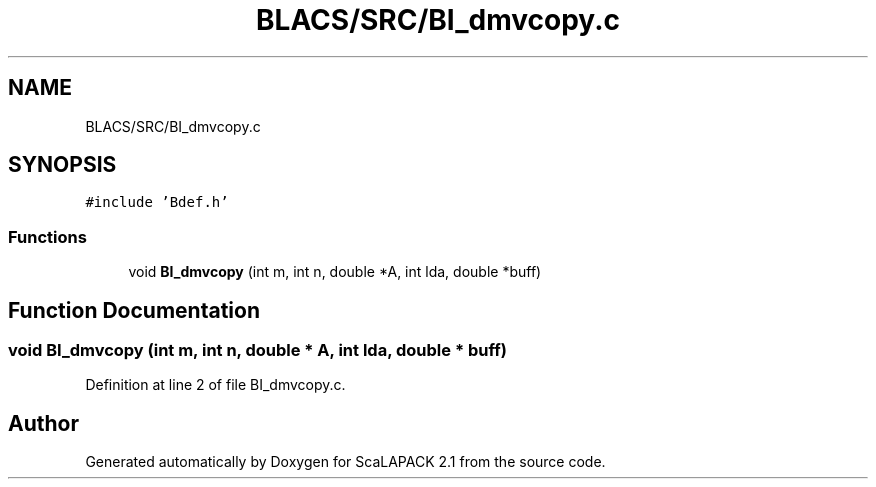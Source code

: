 .TH "BLACS/SRC/BI_dmvcopy.c" 3 "Sat Nov 16 2019" "Version 2.1" "ScaLAPACK 2.1" \" -*- nroff -*-
.ad l
.nh
.SH NAME
BLACS/SRC/BI_dmvcopy.c
.SH SYNOPSIS
.br
.PP
\fC#include 'Bdef\&.h'\fP
.br

.SS "Functions"

.in +1c
.ti -1c
.RI "void \fBBI_dmvcopy\fP (int m, int n, double *A, int lda, double *buff)"
.br
.in -1c
.SH "Function Documentation"
.PP 
.SS "void BI_dmvcopy (int m, int n, double * A, int lda, double * buff)"

.PP
Definition at line 2 of file BI_dmvcopy\&.c\&.
.SH "Author"
.PP 
Generated automatically by Doxygen for ScaLAPACK 2\&.1 from the source code\&.
